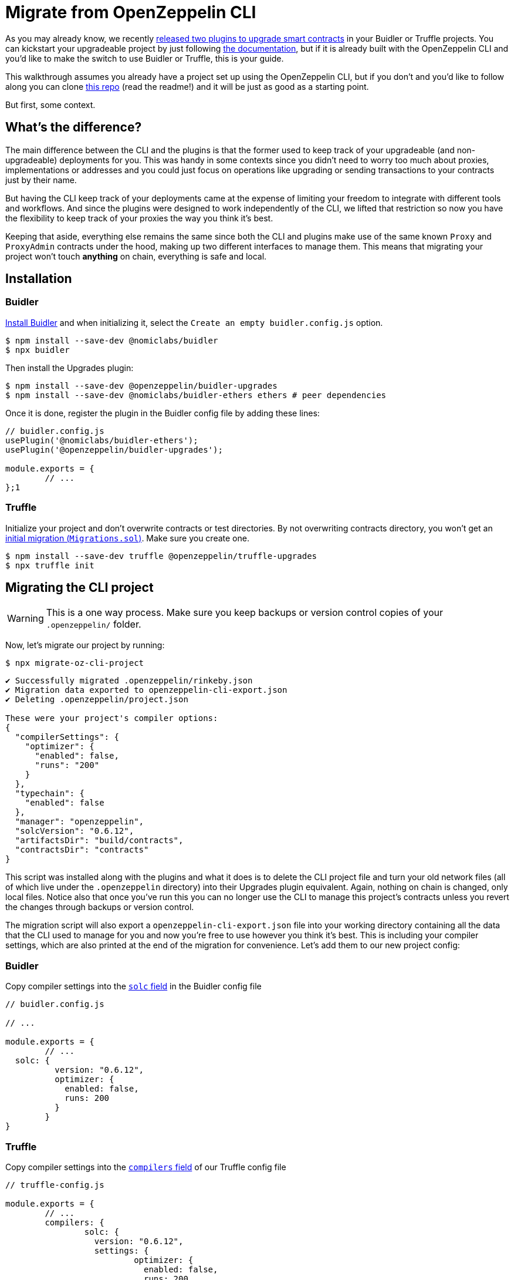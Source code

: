 = Migrate from OpenZeppelin CLI

As you may already know, we recently https://blog.openzeppelin.com/upgrades-plugins-for-buidler-and-truffle/[released two plugins to upgrade smart contracts] in your Buidler or Truffle projects. You can kickstart your upgradeable project by just following https://docs.openzeppelin.com/upgrades-plugins/1.x/[the documentation], but if it is already built with the OpenZeppelin CLI and you'd like to make the switch to use Buidler or Truffle, this is your guide.

This walkthrough assumes you already have a project set up using the OpenZeppelin CLI, but if you don't and you'd like to follow along you can clone https://github.com/martriay/openzeppelin-upgrades-plugins-migration-example[this repo] (read the readme!) and it will be just as good as a starting point.

But first, some context. 

== What's the difference?

The main difference between the CLI and the plugins is that the former used to keep track of your upgradeable (and non-upgradeable) deployments for you. This was handy in some contexts since you didn't need to worry too much about proxies, implementations or addresses and you could just focus on operations like upgrading or sending transactions to your contracts just by their name.

But having the CLI keep track of your deployments came at the expense of limiting your freedom to integrate with different tools and workflows. And since the plugins were designed to work independently of the CLI, we lifted that restriction so now you have the flexibility to keep track of your proxies the way you think it's best.

Keeping that aside, everything else remains the same since both the CLI and plugins make use of the same known `Proxy` and `ProxyAdmin` contracts under the hood, making up two different interfaces to manage them. This means that migrating your project won't touch **anything** on chain, everything is safe and local.

== Installation

=== Buidler

https://buidler.dev/tutorial/creating-a-new-buidler-project.html[Install Buidler] and when initializing it, select the `Create an empty buidler.config.js` option.

```bash
$ npm install --save-dev @nomiclabs/buidler
$ npx buidler
```

Then install the Upgrades plugin:

```bash
$ npm install --save-dev @openzeppelin/buidler-upgrades
$ npm install --save-dev @nomiclabs/buidler-ethers ethers # peer dependencies
```

Once it is done, register the plugin in the Buidler config file by adding these lines:

```jsx
// buidler.config.js
usePlugin('@nomiclabs/buidler-ethers');
usePlugin('@openzeppelin/buidler-upgrades');

module.exports = {
	// ...
};1
```

=== Truffle

Initialize your project and don't overwrite contracts or test directories. By not overwriting contracts directory, you won't get an https://www.trufflesuite.com/docs/truffle/getting-started/running-migrations#initial-migration[initial migration (`Migrations.sol`)]. Make sure you create one.

```json
$ npm install --save-dev truffle @openzeppelin/truffle-upgrades
$ npx truffle init
```

== Migrating the CLI project

WARNING: This is a one way process. Make sure you keep backups or version control copies of your `.openzeppelin/` folder.

Now, let's migrate our project by running:

```bash
$ npx migrate-oz-cli-project
```

```bash
✔ Successfully migrated .openzeppelin/rinkeby.json
✔ Migration data exported to openzeppelin-cli-export.json
✔ Deleting .openzeppelin/project.json

These were your project's compiler options:
{
  "compilerSettings": {
    "optimizer": {
      "enabled": false,
      "runs": "200"
    }
  },
  "typechain": {
    "enabled": false
  },
  "manager": "openzeppelin",
  "solcVersion": "0.6.12",
  "artifactsDir": "build/contracts",
  "contractsDir": "contracts"
}
```

This script was installed along with the plugins and what it does is to delete the CLI project file and turn your old network files (all of which live under the `.openzeppelin` directory) into their Upgrades plugin equivalent. Again, nothing on chain is changed, only local files. Notice also that once you've run this you can no longer use the CLI to manage this project's contracts unless you revert the changes through backups or version control.

The migration script will also export a `openzeppelin-cli-export.json` file into your working directory containing all the data that the CLI used to manage for you and now you're free to use however you think it's best. This is including your compiler settings, which are also printed at the end of the migration for convenience. Let's add them to our new project config:

=== Buidler

Copy compiler settings into the https://buidler.dev/config/#available-config-options[`solc` field] in the Buidler config file

```json
// buidler.config.js

// ...

module.exports = {
	// ...
  solc: {
	  version: "0.6.12",
	  optimizer: {
	    enabled: false,
	    runs: 200
	  }
	}
}
```

=== Truffle

Copy compiler settings into the https://www.trufflesuite.com/docs/truffle/reference/configuration#compiler-configuration[`compilers` field] of our Truffle config file

```json
// truffle-config.js

module.exports = {
	// ...
	compilers: {
		solc: {
		  version: "0.6.12",
		  settings: {
			  optimizer: {
			    enabled: false,
			    runs: 200
				}
			}
		}
	}
}
```

Notice the solc configuration format differences  in `truffle-config.js` and `buidler.config.js` files

And that's it, you have successfully migrated your CLI project. Let's now try your new setup upgrading one of your migrated contracts.

== Deploying a new version

Let's say we had a `Box` contract in our CLI project, deployed to the Rinkeby network. Then if we open our export file, we'll see something like this:

```json
// openzeppelin-cli-export.json
{
  "networks": {
    "rinkeby": {
      "proxies": {
        "openzeppelin-upgrades-migration-example/Box": [
          {
            "address": "0x500D1d6A4c7D8Ae28240b47c8FCde034D827fD5e",
            "version": "1.0.0",
            "implementation": "0x038B86d9d8FAFdd0a02ebd1A476432877b0107C8",
            "admin": "0x1A1FEe7EeD918BD762173e4dc5EfDB8a78C924A8",
            "kind": "Upgradeable"
          }
        ]
      }
    }
  },
  "compiler": {
    // we'll ignore compiler settings for this
  }
}
```

What we're seeing in here is the JSON representation of our upgradeable contract in terms of addresses:

- `address`: the proxy address (the proxy contract contains your upgradeable contract state)
- `implementation`: the implementation address (your upgradeable contract logic)
- `admin`: the address of the proxy admin, which will probably belong to a `ProxyAdmin` contract unless you set up otherwise

And this is how it would look like if we decided to upgrade our `Box` contract to a `BoxV2` contract using the plugins and this export file:

These scripts are just examples of how to use the exported data. We make no suggestions on whether to keep that file as it is or how to handle its data. This is up to the user now.

=== Buidler

With Buidler, we would write a script (*you can read more about Buidler scripts https://buidler.dev/guides/scripts.html[here] and about using the `buidler-upgrades` plugin https://docs.openzeppelin.com/upgrades-plugins/1.x/buidler-upgrades[here]*):

```jsx
// scripts/upgradeBoxToV2.js

const { ethers, upgrades } = require("@nomiclabs/buidler");
const OZ_SDK_EXPORT = require("../openzeppelin-cli-export.json");

async function main() {
  const [ Box ] = OZ_SDK_EXPORT.networks.rinkeby.proxies["openzeppelin-upgrades-migration-example/Box"];
  const BoxV2 = await ethers.getContractFactory("BoxV2");
  await upgrades.upgradeProxy(Box.address, BoxV2);
}

main();
```

```bash
$ npx buidler run scripts/upgradeBoxToV2.js --network rinkeby
```

=== Truffle

With Truffle, we would write a migration (*you can read more about Truffle migrations https://www.trufflesuite.com/docs/truffle/getting-started/running-migrations[here] and about using the `truffle-upgrades` plugin https://docs.openzeppelin.com/upgrades-plugins/1.x/truffle-upgrades[here]*):

```jsx
// migrations/2_upgrade_box_contract.js

const { upgradeProxy } = require('@openzeppelin/truffle-upgrades');
const OZ_SDK_EXPORT = require("../openzeppelin-cli-export.json");

const BoxV2 = artifacts.require('BoxV2');

module.exports = async function (deployer) {
  const [ Box ] = OZ_SDK_EXPORT.networks.rinkeby.proxies["openzeppelin-upgrades-migration-example/Box"];
  const instance = await upgradeProxy(Box.address, BoxV2, { deployer });
  console.log("Upgraded", instance.address);
};
```

```bash
$ npx truffle migrate --network rinkeby
```

And that's it! You have migrated your OpenZeppelin CLI project to Truffle or Buidler and performed an upgrade using the plugins.